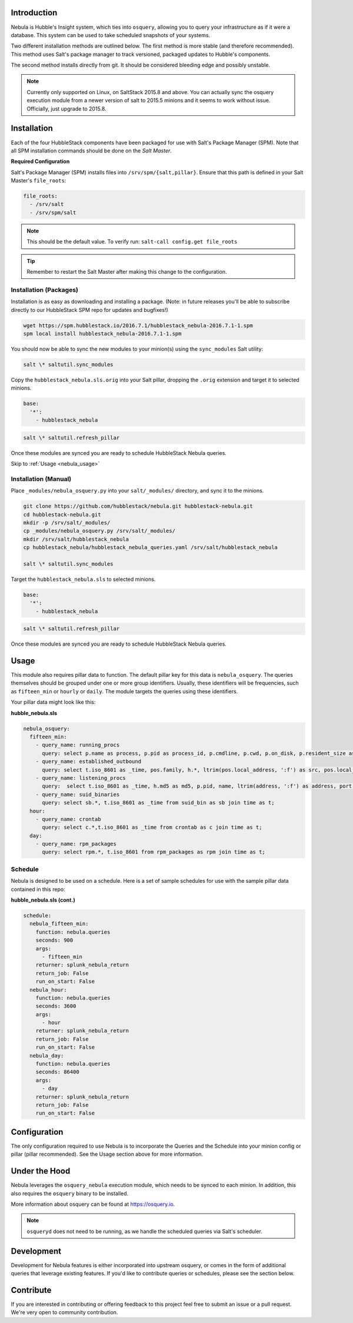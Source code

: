 .. _nebula_introduction:

Introduction
============

Nebula is Hubble's Insight system, which ties into ``osquery``, allowing you to
query your infrastructure as if it were a database. This system can be used to
take scheduled snapshots of your systems.

Two different installation methods are outlined below. The first method is more
stable (and therefore recommended). This method uses Salt's package manager to
track versioned, packaged updates to Hubble's components.

The second method installs directly from git. It should be considered bleeding
edge and possibly unstable.

.. note:: Currently only supported on Linux, on SaltStack 2015.8 and above. You can actually sync the osquery execution module from a newer version of salt to 2015.5 minions and it seems to work without issue. Officially, just upgrade to 2015.8.

.. seealso:: Nebula has a hard dependency on the ``osqueryi`` binary. See install requirements here https://osquery.io/downloads/

Installation
============

Each of the four HubbleStack components have been packaged for use with Salt's
Package Manager (SPM). Note that all SPM installation commands should be done
on the *Salt Master*.

.. _nebula_installation_config:

**Required Configuration**

Salt's Package Manager (SPM) installs files into ``/srv/spm/{salt,pillar}``.
Ensure that this path is defined in your Salt Master's ``file_roots``:

.. code-block:: yaml

    file_roots:
      - /srv/salt
      - /srv/spm/salt

.. note:: This should be the default value. To verify run: ``salt-call config.get file_roots``

.. tip:: Remember to restart the Salt Master after making this change to the configuration.

.. _nebula_installation_packages:

Installation (Packages)
-----------------------

Installation is as easy as downloading and installing a package. (Note: in
future releases you'll be able to subscribe directly to our HubbleStack SPM
repo for updates and bugfixes!)

.. code-block:: shell

    wget https://spm.hubblestack.io/2016.7.1/hubblestack_nebula-2016.7.1-1.spm
    spm local install hubblestack_nebula-2016.7.1-1.spm

You should now be able to sync the new modules to your minion(s) using the
``sync_modules`` Salt utility:

.. code-block:: shell

    salt \* saltutil.sync_modules

Copy the ``hubblestack_nebula.sls.orig`` into your Salt pillar, dropping the
``.orig`` extension and target it to selected minions.

.. code-block:: shell

    base:
      '*':
        - hubblestack_nebula

.. code-block:: shell

    salt \* saltutil.refresh_pillar

Once these modules are synced you are ready to schedule HubbleStack Nebula
queries.

Skip to :ref:`Usage <nebula_usage>`

.. _nebula_installation_manual:

Installation (Manual)
---------------------

Place ``_modules/nebula_osquery.py`` into your ``salt/_modules/`` directory, and sync
it to the minions.

.. code-block:: shell

    git clone https://github.com/hubblestack/nebula.git hubblestack-nebula.git
    cd hubblestack-nebula.git
    mkdir -p /srv/salt/_modules/
    cp _modules/nebula_osquery.py /srv/salt/_modules/
    mkdir /srv/salt/hubblestack_nebula
    cp hubblestack_nebula/hubblestack_nebula_queries.yaml /srv/salt/hubblestack_nebula

    salt \* saltutil.sync_modules

Target the ``hubblestack_nebula.sls`` to selected minions.

.. code-block:: shell

    base:
      '*':
        - hubblestack_nebula

.. code-block:: shell

    salt \* saltutil.refresh_pillar

Once these modules are synced you are ready to schedule HubbleStack Nebula
queries.

.. _nebula_usage:

Usage
=====

This module also requires pillar data to function. The default pillar key for
this data is ``nebula_osquery``.  The queries themselves should be grouped
under one or more group identifiers. Usually, these identifiers will be
frequencies, such as ``fifteen_min`` or ``hourly`` or ``daily``. The module
targets the queries using these identifiers.

Your pillar data might look like this:

**hubble_nebula.sls**

.. code-block:: yaml

    nebula_osquery:
      fifteen_min:
        - query_name: running_procs
          query: select p.name as process, p.pid as process_id, p.cmdline, p.cwd, p.on_disk, p.resident_size as mem_used, p.parent, g.groupname, u.username as user, p.path, h.md5, h.sha1, h.sha256 from processes as p left join users as u on p.uid=u.uid left join groups as g on p.gid=g.gid left join hash as h on p.path=h.path;
        - query_name: established_outbound
          query: select t.iso_8601 as _time, pos.family, h.*, ltrim(pos.local_address, ':f') as src, pos.local_port as src_port, pos.remote_port as dest_port, ltrim(remote_address, ':f') as dest, name, p.path as file_path, cmdline, pos.protocol, lp.protocol from process_open_sockets as pos join processes as p on p.pid=pos.pid left join time as t LEFT JOIN listening_ports as lp on lp.port=pos.local_port AND lp.protocol=pos.protocol LEFT JOIN hash as h on h.path=p.path where not remote_address='' and not remote_address='::' and not remote_address='0.0.0.0' and not remote_address='127.0.0.1' and port is NULL;
        - query_name: listening_procs
          query:  select t.iso_8601 as _time, h.md5 as md5, p.pid, name, ltrim(address, ':f') as address, port, p.path as file_path, cmdline, root, parent from listening_ports as lp JOIN processes as p on lp.pid=p.pid left JOIN time as t JOIN hash as h on h.path=p.path WHERE not address='127.0.0.1';
        - query_name: suid_binaries
          query: select sb.*, t.iso_8601 as _time from suid_bin as sb join time as t;
      hour:
        - query_name: crontab
          query: select c.*,t.iso_8601 as _time from crontab as c join time as t;
      day:
        - query_name: rpm_packages
          query: select rpm.*, t.iso_8601 from rpm_packages as rpm join time as t;

.. _nebula_usage_schedule:

Schedule
--------

Nebula is designed to be used on a schedule. Here is a set of sample schedules
for use with the sample pillar data contained in this repo:

**hubble_nebula.sls (cont.)**

.. code-block:: yaml

    schedule:
      nebula_fifteen_min:
        function: nebula.queries
        seconds: 900
        args:
          - fifteen_min
        returner: splunk_nebula_return
        return_job: False
        run_on_start: False
      nebula_hour:
        function: nebula.queries
        seconds: 3600
        args:
          - hour
        returner: splunk_nebula_return
        return_job: False
        run_on_start: False
      nebula_day:
        function: nebula.queries
        seconds: 86400
        args:
          - day
        returner: splunk_nebula_return
        return_job: False
        run_on_start: False

.. _nebula_configuration:

Configuration
=============

The only configuration required to use Nebula is to incorporate the Queries and
the Schedule into your minion config or pillar (pillar recommended). See the
Usage section above for more information.

.. _nebula_under_the_hood:

Under the Hood
==============

Nebula leverages the ``osquery_nebula`` execution module, which needs to be
synced to each minion. In addition, this also requires the ``osquery`` binary
to be installed.

More information about osquery can be found at https://osquery.io.

.. note:: ``osqueryd`` does not need to be running, as we handle the scheduled queries via Salt's scheduler.

.. _nebula_development:

Development
===========

Development for Nebula features is either incorporated into upstream osquery,
or comes in the form of additional queries that leverage existing features. If
you'd like to contribute queries or schedules, please see the section below.

.. _nebula_contribute:

Contribute
==========

If you are interested in contributing or offering feedback to this project feel
free to submit an issue or a pull request. We're very open to community
contribution.
